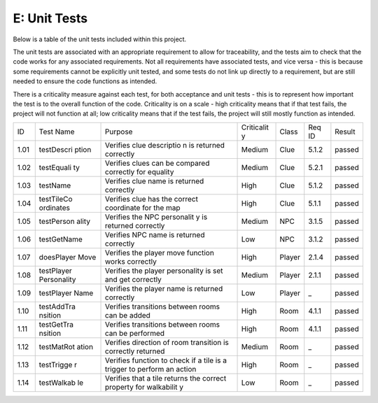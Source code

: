 E: Unit Tests
========================

Below is a table of the unit tests included within this project.

The unit tests are associated with an appropriate requirement to allow
for traceability, and the tests aim to check that the code works for any
associated requirements. Not all requirements have associated tests, and
vice versa - this is because some requirements cannot be explicitly unit
tested, and some tests do not link up directly to a requirement, but are
still needed to ensure the code functions as intended.

There is a criticality measure against each test, for both acceptance
and unit tests - this is to represent how important the test is to the
overall function of the code. Criticality is on a scale - high
criticality means that if that test fails, the project will not function
at all; low criticality means that if the test fails, the project will
still mostly function as intended.

+------------+------------+------------+------------+------------+------------+------------+
| ID         | Test Name  | Purpose    | Criticalit | Class      | Req ID     | Result     |
|            |            |            | y          |            |            |            |
+------------+------------+------------+------------+------------+------------+------------+
| 1.01       | testDescri | Verifies   | Medium     | Clue       | 5.1.2      | passed     |
|            | ption      | clue       |            |            |            |            |
|            |            | descriptio |            |            |            |            |
|            |            | n          |            |            |            |            |
|            |            | is         |            |            |            |            |
|            |            | returned   |            |            |            |            |
|            |            | correctly  |            |            |            |            |
+------------+------------+------------+------------+------------+------------+------------+
| 1.02       | testEquali | Verifies   | Medium     | Clue       | 5.2.1      | passed     |
|            | ty         | clues can  |            |            |            |            |
|            |            | be         |            |            |            |            |
|            |            | compared   |            |            |            |            |
|            |            | correctly  |            |            |            |            |
|            |            | for        |            |            |            |            |
|            |            | equality   |            |            |            |            |
+------------+------------+------------+------------+------------+------------+------------+
| 1.03       | testName   | Verifies   | High       | Clue       | 5.1.2      | passed     |
|            |            | clue name  |            |            |            |            |
|            |            | is         |            |            |            |            |
|            |            | returned   |            |            |            |            |
|            |            | correctly  |            |            |            |            |
+------------+------------+------------+------------+------------+------------+------------+
| 1.04       | testTileCo | Verifies   | High       | Clue       | 5.1.1      | passed     |
|            | ordinates  | clue has   |            |            |            |            |
|            |            | the        |            |            |            |            |
|            |            | correct    |            |            |            |            |
|            |            | coordinate |            |            |            |            |
|            |            | for the    |            |            |            |            |
|            |            | map        |            |            |            |            |
+------------+------------+------------+------------+------------+------------+------------+
| 1.05       | testPerson | Verifies   | Medium     | NPC        | 3.1.5      | passed     |
|            | ality      | the NPC    |            |            |            |            |
|            |            | personalit |            |            |            |            |
|            |            | y          |            |            |            |            |
|            |            | is         |            |            |            |            |
|            |            | returned   |            |            |            |            |
|            |            | correctly  |            |            |            |            |
+------------+------------+------------+------------+------------+------------+------------+
| 1.06       | testGetName| Verifies   | Low        | NPC        | 3.1.2      | passed     |
|            |            | NPC name   |            |            |            |            |
|            |            | is         |            |            |            |            |
|            |            | returned   |            |            |            |            |
|            |            | correctly  |            |            |            |            |
+------------+------------+------------+------------+------------+------------+------------+
| 1.07       | doesPlayer | Verifies   | High       | Player     | 2.1.4      | passed     |
|            | Move       | the player |            |            |            |            |
|            |            | move       |            |            |            |            |
|            |            | function   |            |            |            |            |
|            |            | works      |            |            |            |            |
|            |            | correctly  |            |            |            |            |
+------------+------------+------------+------------+------------+------------+------------+
| 1.08       | testPlayer | Verifies   | Medium     | Player     | 2.1.1      | passed     |
|            | Personality| the player |            |            |            |            |
|            |            | personality|            |            |            |            |
|            |            | is set and |            |            |            |            |
|            |            | get        |            |            |            |            |
|            |            | correctly  |            |            |            |            |
+------------+------------+------------+------------+------------+------------+------------+
| 1.09       | testPlayer | Verifies   | Low        | Player     | _          | passed     |
|            | Name       | the player |            |            |            |            |
|            |            | name is    |            |            |            |            |
|            |            | returned   |            |            |            |            |
|            |            | correctly  |            |            |            |            |
+------------+------------+------------+------------+------------+------------+------------+
| 1.10       | testAddTra | Verifies   | High       | Room       | 4.1.1      | passed     |
|            | nsition    | transitions|            |            |            |            |
|            |            | between    |            |            |            |            |
|            |            | rooms can  |            |            |            |            |
|            |            | be added   |            |            |            |            |
+------------+------------+------------+------------+------------+------------+------------+
| 1.11       | testGetTra | Verifies   | High       | Room       | 4.1.1      | passed     |
|            | nsition    | transitions|            |            |            |            |
|            |            | between    |            |            |            |            |
|            |            | rooms can  |            |            |            |            |
|            |            | be         |            |            |            |            |
|            |            | performed  |            |            |            |            |
+------------+------------+------------+------------+------------+------------+------------+
| 1.12       | testMatRot | Verifies   | Medium     | Room       | _          | passed     |
|            | ation      | direction  |            |            |            |            |
|            |            | of room    |            |            |            |            |
|            |            | transition |            |            |            |            |
|            |            | is         |            |            |            |            |
|            |            | correctly  |            |            |            |            |
|            |            | returned   |            |            |            |            |
|            |            |            |            |            |            |            |
+------------+------------+------------+------------+------------+------------+------------+
| 1.13       | testTrigge | Verifies   | High       | Room       | _          | passed     |
|            | r          | function   |            |            |            |            |
|            |            | to check   |            |            |            |            |
|            |            | if a tile  |            |            |            |            |
|            |            | is a       |            |            |            |            |
|            |            | trigger to |            |            |            |            |
|            |            | perform an |            |            |            |            |
|            |            | action     |            |            |            |            |
+------------+------------+------------+------------+------------+------------+------------+
| 1.14       | testWalkab | Verifies   | Low        | Room       | _          | passed     |
|            | le         | that a     |            |            |            |            |
|            |            | tile       |            |            |            |            |
|            |            | returns    |            |            |            |            |
|            |            | the        |            |            |            |            |
|            |            | correct    |            |            |            |            |
|            |            | property   |            |            |            |            |
|            |            | for        |            |            |            |            |
|            |            | walkabilit |            |            |            |            |
|            |            | y          |            |            |            |            |
+------------+------------+------------+------------+------------+------------+------------+
